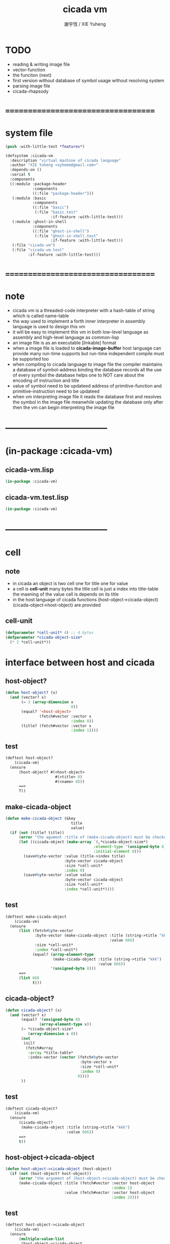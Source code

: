 #+TITLE:  cicada vm
#+AUTHOR: 謝宇恆 / XIE Yuheng
#+EMAIL:  xyheme@gmail.com

* TODO
  * reading & writing image file
  * vector-function
  * the funciton (next)
  * first version
    without database of symbol usage
    without resolving system
  * parsing image file
  * cicada-rhapsody
* ===================================
* system file
  #+begin_src lisp :tangle cicada-vm.asd
  (push :with-little-test *features*)

  (defsystem :cicada-vm
    :description "virtual machine of cicada language"
    :author "XIE Yuheng <xyheme@gmail.com>"
    :depends-on ()
    :serial t
    :components
    ((:module :package-header
              :components
              ((:file "package-header")))
     (:module :basic
              :components
              ((:file "basic")
               (:file "basic.test"
                      :if-feature :with-little-test)))
     (:module :ghost-in-shell
              :components
              ((:file "ghost-in-shell")
               (:file "ghost-in-shell.test"
                      :if-feature :with-little-test)))
     (:file "cicada-vm")
     (:file "cicada-vm.test"
            :if-feature :with-little-test)))
  #+end_src
* ===================================
* note
  * cicada vm is
    a threaded-code interpreter
    with a hash-table of string which is called name-table
  * the way used to implement
    a forth inner interpreter in assembly language
    is used to design this vm
  * it will be easy to implement this vm in both
    low-level language as assembly
    and high-level language as common-lisp
  * an image file is as an executable [linkable] format
  * when a image file is loaded to *cicada-image-buffer*
    host language can provide many run-time supports
    but run-time independent compile must be supported too
  * when compiling to cicada language to image file
    the compiler maintains a database of symbol-address binding
    the database records all the use of every symbol
    the database helps one to
    NOT care about the encoding of instruction and title
  * value of symbol
    need to be updateed
    address of primitive-function and primitive-instruction
    need to be updateed
  * when vm interpreting image file
    it reads the database first
    and resolves the symbol in the image file
    meanwhile updating the database
    only after then
    the vm can begin interpreting the image file
* -----------------------------------
* (in-package :cicada-vm)
** cicada-vm.lisp
   #+begin_src lisp :tangle cicada-vm.lisp
   (in-package :cicada-vm)
   #+end_src
** cicada-vm.test.lisp
   #+begin_src lisp :tangle cicada-vm.test.lisp
   (in-package :cicada-vm)
   #+end_src
* -----------------------------------
* cell
** note
   * in cicada
     an object is two cell
     one for title
     one for value
   * a cell is *cell-unit* many bytes
     the title cell is just a index into title-table
     the maening of the value cell is depends on its title
   * in the host language of cicada
     functions
     (host-object->cicada-object)
     (cicada-object->host-object)
     are provided
** cell-unit
   #+begin_src lisp :tangle cicada-vm.lisp
   (defparameter *cell-unit* 4) ;; 4 bytes
   (defparameter *cicada-object-size*
     (* 2 *cell-unit*))
   #+end_src
* interface between host and cicada
** host-object?
   #+begin_src lisp :tangle cicada-vm.lisp
   (defun host-object? (x)
     (and (vector? x)
          (= 3 (array-dimension x
                                0))
          (equal? '<host-object>
                  (fetch#vector :vector x
                                :index 0))
          (title? (fetch#vector :vector x
                                :index 1))))
   #+end_src
** test
   #+begin_src lisp :tangle cicada-vm.test.lisp
   (deftest host-object?
       (cicada-vm)
     (ensure
         (host-object? #(<host-object>
                         #(<title> 0)
                         #(<name> 0)))
         ==>
         T))
   #+end_src
** make-cicada-object
   #+begin_src lisp :tangle cicada-vm.lisp
   (defun make-cicada-object (&key
                                title
                                value)
     (if (not (title? title))
         (error "the agument :title of (make-cicada-object) must be checked by title?")
         (let ((cicada-object (make-array `(,*cicada-object-size*)
                                          :element-type '(unsigned-byte 8)
                                          :initial-element 0)))
           (save#byte-vector :value (title->index title)
                             :byte-vector cicada-object
                             :size *cell-unit*
                             :index 0)
           (save#byte-vector :value value
                             :byte-vector cicada-object
                             :size *cell-unit*
                             :index *cell-unit*))))
   #+end_src
** test
   #+begin_src lisp :tangle cicada-vm.test.lisp
   (deftest make-cicada-object
       (cicada-vm)
     (ensure
         (list (fetch#byte-vector
                :byte-vector (make-cicada-object :title (string->title "kkk")
                                                 :value 666)
                :size *cell-unit*
                :index *cell-unit*)
               (equal? (array-element-type
                        (make-cicada-object :title (string->title "kkk")
                                            :value 666))
                       '(unsigned-byte 8)))
         ==>
         (list 666
               t)))
   #+end_src
** cicada-object?
   #+begin_src lisp :tangle cicada-vm.lisp
   (defun cicada-object? (x)
     (and (vector? x)
          (equal? '(unsigned-byte 8)
                  (array-element-type x))
          (= *cicada-object-size*
             (array-dimension x 0))
          (not
           (nil?
            (fetch#array
             :array *title-table*
             :index-vector (vector (fetch#byte-vector
                                    :byte-vector x
                                    :size *cell-unit*
                                    :index 0)
                                   0))))
          ))
   #+end_src
** test
   #+begin_src lisp :tangle cicada-vm.test.lisp
   (deftest cicada-object?
       (cicada-vm)
     (ensure
         (cicada-object?
          (make-cicada-object :title (string->title "kkk")
                              :value 666))
         ==>
         t))
   #+end_src
** host-object->cicada-object
   #+begin_src lisp :tangle cicada-vm.lisp
   (defun host-object->cicada-object (host-object)
     (if (not (host-object? host-object))
         (error "the argument of (host-object->cicada-object) must be checked by host-object?")
         (make-cicada-object :title (fetch#vector :vector host-object
                                                  :index 1)
                             :value (fetch#vector :vector host-object
                                                  :index 2))))
   #+end_src
** test
   #+begin_src lisp :tangle cicada-vm.test.lisp
   (deftest host-object->cicada-object
       (cicada-vm)
     (ensure
         (multiple-value-list
          (host-object->cicada-object
           `#(<host-object>
              ,(string->title "testing#host-object->cicada-object")
              #b10000000)))
         ==>
         (list `#(,(title->index
                    (string->title
                     "testing#host-object->cicada-object"))
                  0 0 0
                  128 0 0 0)
               `128)))
   #+end_src
** cicada-object->host-object
   #+begin_src lisp :tangle cicada-vm.lisp
   (defun cicada-object->host-object (cicada-object)
     (cond ((not (cicada-object? cicada-object))
            (error "the argument of (cicada-object->host-object) must be checked by cicada-object?"))
           (:else
            `#(<host-object>
               ,(vector '<title>
                        (fetch#byte-vector :byte-vector cicada-object
                                           :size *cell-unit*
                                           :index 0))
               ,(fetch#byte-vector :byte-vector cicada-object
                                   :size *cell-unit*
                                   :index *cell-unit*)))
           ))
   #+end_src
** test
   #+begin_src lisp :tangle cicada-vm.test.lisp
   (deftest cicada-object->host-object
       (cicada-vm)
     (ensure
         (cicada-object->host-object
          (host-object->cicada-object
           `#(<host-object>
              ,(string->title "testing#host-object->cicada-object")
              #b10000000)))
         ==>
         `#(<HOST-OBJECT>
            ,(string->title "testing#host-object->cicada-object")
            128)))
   #+end_src
* load image
** note
   * in the first few test versions
     the image file will just be a vector-function-body
** ><
   #+begin_src lisp
   (progn 
    ;; form a (file . buffer) pair
    (setf stream (open (make-pathname :name "cicada-image-file-test~")
                       :direction ':output
                       :if-exists ':supersede))
    ;; edit the buffer
    (format stream "cicada ~%")
    ;; save-buffer-to-file
    (close stream))

   (defparameter *cicada-image-stream*
     (open (make-pathname :name "cicada-image-file-test~")
           :element-type '(unsigned-byte 8)
           :direction ':input))

   (defparameter *cicada-image-buffer*
     (make-array '(100)
                 :element-type '(unsigned-byte 8)
                 :initial-element 0))

   (values
    (read-sequence *cicada-image-buffer*
                   ,*cicada-image-stream*)
    ,*cicada-image-buffer*)


   (stream-read-byte )
   (read-byte )

   (dup#string )
   #+end_src
* name-table
** note
   * everything about name
     will be implemented by the name-table
   * a symbol is a index into name-table
     the interface is as
     * <name
       <as
       <mean
       (be)
     * <name
       <as
       (explain)
** number theory and hash function
   * 也許 hash function 可以動態地改變自己
     例如
     需要能夠聲明兩個 symbol 完全同一
     或它們的某個 域 同一
     這是爲了實現對多種人類語言的支持
     比如 英文 漢文 異體字
** the name-table
   #+begin_src lisp :tangle cicada-vm.lisp
   ;; must be a prime number

   ;; 1000003  ;; about 976 k
   ;; 1000033
   ;; 1000333
   ;; 100003   ;; about 97 k
   ;; 100333
   ;; 997
   ;; 499
   ;; 230      ;; for a special test

   (defparameter *size#name-table*
     100333)

   (defparameter *size#entry#name-table*
     100)

   (defparameter *name-table*
     (make-array
      (list *size#name-table* *size#entry#name-table*)
      :initial-element nil))

   (defun index-within-name-table? (index)
     (and (natural-number? index)
          (< index *size#name-table*)))
   #+end_src
** string->natural-number
   #+begin_src lisp :tangle cicada-vm.lisp
   (defparameter *max-carry-position* 22)

   (defun string->natural-number (string
                                  &key
                                    (counter 0)
                                    (sum 0))
     (if (string#empty? string)
         sum
         (multiple-value-bind
               (head#char
                tail#char
                string)
             (string->head#char string)
           (string->natural-number
            tail#char
            :counter (if (< counter *max-carry-position*)
                         (add1 counter)
                         0)
            :sum (+ sum
                    (shift#left
                     :step counter
                     :number (char->code head#char)))))))
   #+end_src
** test
   #+begin_src lisp :tangle cicada-vm.test.lisp
   (deftest string->natural-number
       (cicada-vm)
     (ensure
         (list (string->natural-number "")
               (string->natural-number "@")
               (string->natural-number "@@@"))
         ==>
         (list 0
               64
               448)))
   #+end_src
** natural-number->index
   #+begin_src lisp :tangle cicada-vm.lisp
   (defun natural-number->index (natural-number)
     (if (not (natural-number? natural-number))
         (error "argument of natural-number->index must be a natural-number")
         (mod natural-number *size#name-table*)))
   #+end_src
** test
   #+begin_src lisp :tangle cicada-vm.test.lisp
   (deftest natural-number->index
       (cicada-vm)
     (ensure
         (list (natural-number->index 0)
               (natural-number->index 123)
               (natural-number->index *size#name-table*))
         ==>
         (list 0
               123
               0)))
   #+end_src
** name?
   #+begin_src lisp :tangle cicada-vm.lisp
   (defun name? (x)
     (and (vector? x)
          (= 2 (array-dimension x
                                0))
          (equal? '<name>
                  (fetch#vector :vector x
                                :index 0))
          (index-within-name-table?
           (fetch#vector :vector x
                         :index 1))))
   #+end_src
** test
   #+begin_src lisp :tangle cicada-vm.test.lisp
   (deftest name?
       (cicada-vm)
     (ensure
         (name? #(<name> 0))
         ==>
         t))
   #+end_src
** name->index
   #+begin_src lisp :tangle cicada-vm.lisp
   (defun name->index (name)
     (cond ((not (name? name))
            (error "argument of name->index must be a name"))
           (:else
            (fetch#vector :vector name
                          :index 1))))
   #+end_src
** string->name & name->string
   #+begin_src lisp :tangle cicada-vm.lisp
   (defun string->name (string)
     (let ((index
            (natural-number->index
             (string->natural-number string))))
       (help#string->name#find-old-or-creat-new string
                                                index)))

   (defun help#string->name#find-old-or-creat-new (string index)
     (cond
       ((not (name-table-index#used? index))
        (help#string->name#creat-new string
                                     index)
        `#(<name> ,index))

       ((equal? string
                (fetch#array :array *name-table*
                             :index-vector `#(,index 0)))
        `#(<name> ,index))

       (:else
        (help#string->name#find-old-or-creat-new
         string
         (name-table-index#next index)))
       ))


   (defun help#string->name#creat-new (string index)
    (save#array :value string
                :array *name-table*
                :index-vector `#(,index 0)))


   (defun name-table-index#used? (index)
     (string? (fetch#array :array *name-table*
                           :index-vector `#(,index 0))))

   (defun name-table-index#next (index)
     (if (= index *size#name-table*)
         0
         (add1 index)))



   (defun name->string (name)
     (cond ((not (name? name))
            (error "argument of name->string must be a name"))
           (:else
            (let ((index (name->index name)))
              (cond ((not (name-table-index#used? index))
                     (error "this name does not have a string"))
                    (:else
                     (fetch#array :array *name-table*
                                  :index-vector `#(,index 0)))
                    )))
           ))

   #+end_src
** test
   #+begin_src lisp :tangle cicada-vm.test.lisp
   (deftest name->string
       (cicada-vm)
     (ensure
         (name->string (string->name "kkk took my baby away!"))
         ==>
         "kkk took my baby away!"))
   #+end_src
** print-name
   #+begin_src lisp :tangle cicada-vm.lisp
   (defun print-name (name
                      &key (stream t))
     (format stream
             "[~A]"
             (name->string name)))

   #+end_src
** test
   #+begin_src lisp :tangle cicada-vm.test.lisp
   (deftest print-name
       (cicada-vm)
     (ensure
         ;; (let ((test-stream (make-string-output-stream)))
         ;;   (print-name (string->name "kkk took my baby away!")
         ;;               :stream test-stream)
         ;;   (get-output-stream-string test-stream))
         (print-name (string->name "kkk took my baby away!")
                     :stream nil)
         ==>
         "[kkk took my baby away!]"))
   #+end_src
** be & explain
   #+begin_src lisp :tangle cicada-vm.lisp
   ;; <name
   ;; <as
   ;; <mean
   ;; (be)

   ;; <name
   ;; <as
   ;; (explain)



   ;; interface:
   ;; (multiple-value-bind
   ;;       (field
   ;;        update?
   ;;        old-mean)
   ;;     (be :name
   ;;         :as
   ;;         :mean )
   ;;   ><><><)

   (defun be (&key
                name
                as
                mean)
     (if (or (not (name? name))
             (not (name? as)))
         (error "the argument :name and :as of (be) must be checked by (name?)")
         (let ((name-index (name->index name))
               (as-index (name->index as)))
           (help#be :name-index name-index
                    :as-index as-index
                    :mean mean))))



   (defun help#be (&key
                     name-index
                     as-index
                     mean
                     (field 1))
     (let ((content-of-field
            (fetch#array :array *name-table*
                         :index-vector `#(,name-index ,field))))
       (cond
         ((nil? content-of-field)
          (save#array :value (cons as-index mean)
                      :array *name-table*
                      :index-vector `#(,name-index ,field))
          (values field
                  nil
                  nil))

         ((equal? as-index
                  (car content-of-field))
          (save#array :value (cons as-index mean)
                      :array *name-table*
                      :index-vector `#(,name-index ,field))
          (values field
                  :updated!!!
                  (cdr content-of-field)))

         ((< field *size#entry#name-table*)
          (help#be :name-index name-index
                   :as-index as-index
                   :mean mean
                   :field (add1 field)))

         (:else
          (error "the meaning of this name is too filled"))
         )))



   ;; interface:
   ;; (multiple-value-bind
   ;;       (mean
   ;;        find?)
   ;;     (explain :name
   ;;              :as )
   ;;   ><><><)

   (defun explain (&key
                     name
                     as)
     (if (or (not (name? name))
             (not (name? as)))
         (error "the argument :name and :as of (explain) must be checked by (name?)")
         (let ((name-index (name->index name))
               (as-index (name->index as)))
           (help#explain :name-index name-index
                         :as-index as-index))))



   (defun help#explain (&key
                          name-index
                          as-index
                          (field 1))
     (let ((content-of-field
            (fetch#array :array *name-table*
                         :index-vector `#(,name-index ,field))))
       (cond
         ((nil? content-of-field)
          (values nil
                  nil))

         ((equal? as-index
                  (car content-of-field))
          (values (cdr content-of-field)
                  :found!!!))

         ((< field *size#entry#name-table*)
          (help#explain :name-index name-index
                        :as-index as-index
                        :field (add1 field)))

         (:else
          (error (concatenate
                  'string
                  "can not explain the name as the way you wish~%"
                  "and the meaning of this name is too filled")))
         )))
   #+end_src
** test
   #+begin_src lisp :tangle cicada-vm.test.lisp
   (deftest be--and--explain
       (cicada-vm)
     (ensure
         (list (be :name (string->name "kkk")
                   :as (string->name "took")
                   :mean "my baby away!")
               (multiple-value-list
                (be :name (string->name "kkk")
                    :as (string->name "took")
                    :mean "my baby away!"))
               (multiple-value-list
                (explain :name (string->name "kkk")
                         :as (string->name "took"))))
         ==>
         (list 2
               `(2
                 :UPDATED!!!
                 "my baby away!")
               `("my baby away!"
                 :found!!!))
       ))
   #+end_src
** meaningful?
   #+begin_src lisp :tangle cicada-vm.lisp
   (defun meaningful? (&key
                         name
                         as)
       (multiple-value-bind
             (mean
              find?)
           (explain :name name
                    :as as)
         find?))

   #+end_src
** test
   #+begin_src lisp :tangle cicada-vm.test.lisp
   (deftest meaningful?
       (cicada-vm)
     (ensure
         (meaningful? :name (string->name "kkk")
                      :as (string->name "took"))
         ==>
         :found!!!))
   #+end_src
* title-table
** note
   * title is the way I used to manage name of things
     a title can be viewed as
     a type
     a module
     a structure
   * a title is a index into title-table
     the index is used as the encoding of that title
     there is only one title-table
     so the encoding works will
   * the interface is as
     * <title
       <name
       <object
       (entitle)
     * <title
       <name
       (ask)
   * every object have a title
** the title-table
   #+begin_src lisp :tangle cicada-vm.lisp
   (defparameter *size#title-table*
     1000)

   (defparameter *size#entry#title-table*
     100)

   (defparameter *title-table*
     (make-array
      (list *size#title-table* *size#entry#title-table*)
      :initial-element nil))

   (defun index-within-title-table? (index)
     (and (natural-number? index)
          (< index *size#title-table*)))

   (defparameter *pointer#title-table* 0)
   #+end_src
** string->title
   #+begin_src lisp :tangle cicada-vm.lisp
   (defun string->title (string)
     (let ((name (string->name string))
           (name#title (string->name "title")))
       (cond
         ((meaningful? :name name
                       :as name#title)
          `#(<title>
             ,(explain :name name
                       :as name#title)))

         ((< *pointer#title-table*
             ,*size#title-table*)
          ;; to create a new title is
          ;; to allocate a new index in the title-table
          ;; and save the name#title to the field number 0 of the entry
          (be :name name
              :as name#title
              :mean *pointer#title-table*)
          (save#array :value name#title
                      :array *title-table*
                      :index-vector (vector *pointer#title-table* 0))
          ;; update *pointer#title-table*
          (setf *pointer#title-table*
                (add1 *pointer#title-table*))
          `#(<title>
             ,(sub1 *pointer#title-table*)))

         (:else
          (error "title-table is filled, can not make new title")))))
   #+end_src
** title?
   #+begin_src lisp :tangle cicada-vm.lisp
   (defun title? (x)
     (and (vector? x)
          (= 2 (array-dimension x
                                0))
          (equal? '<title>
                  (fetch#vector :vector x
                                :index 0))
          (index-within-title-table?
           (fetch#vector :vector x
                         :index 1))))
   #+end_src
** test
   #+begin_src lisp :tangle cicada-vm.test.lisp
   (deftest title?
       (cicada-vm)
     (ensure
         (list (title? #(<title> 0))

               (title? (string->title "testing#title?")))
         ==>
         (list t
               t)))
   #+end_src
** title->index
   #+begin_src lisp :tangle cicada-vm.lisp
   (defun title->index (title)
     (cond ((not (title? title))
            (error "argument of title->index must be a title"))
           (:else
            (fetch#vector :vector title
                          :index 1))))
   #+end_src
** test
   #+begin_src lisp :tangle cicada-vm.test.lisp
   (deftest title->index
       (cicada-vm)
     (ensure
         (let ((test1 (title->index (string->title "testing#1#title->index")))
               (test2 (title->index (string->title "testing#2#title->index"))))
           (- test2 test1))
         ==>
         1))
   #+end_src
** entitle & ask
   #+begin_src lisp :tangle cicada-vm.lisp
   ;; <title
   ;; <name
   ;; <object
   ;; (entitle)

   ;; <title
   ;; <name
   ;; (ask)



   ;; interface:
   ;; (multiple-value-bind
   ;;       (field
   ;;        update?
   ;;        old-object)
   ;;     (entitle :title
   ;;              :name
   ;;              :object )
   ;;   ><><><)

   (defun entitle (&key
                     title
                     name
                     object)
     (if (or (not (title? title))
             (not (name? name))
             (not (host-object? object)))
         (error "one or more the arguments of (entitle) is of wrong type")
         (let ((title-index (title->index title))
               (name-index (name->index name)))
           (help#entitle :title-index title-index
                         :name-index name-index
                         :object object))))



   (defun help#entitle (&key
                          title-index
                          name-index
                          object
                          (field 1))
     (let ((content-of-field
            (fetch#array :array *title-table*
                         :index-vector `#(,title-index ,field))))
       (cond
         ((nil? content-of-field)
          (save#array :value (cons name-index object)
                      :array *title-table*
                      :index-vector `#(,title-index ,field))
          (values field
                  nil
                  nil))

         ((equal? name-index
                  (car content-of-field))
          (save#array :value (cons name-index object)
                      :array *title-table*
                      :index-vector `#(,title-index ,field))
          (values field
                  :updated!!!
                  (cdr content-of-field)))

         ((< field *size#entry#title-table*)
          (help#entitle :title-index title-index
                        :name-index name-index
                        :object object
                        :field (add1 field)))

         (:else
          (error "the names under this title is too filled"))
         )))



   ;; interface:
   ;; (multiple-value-bind
   ;;       (object
   ;;        find?)
   ;;     (ask :title
   ;;          :name )
   ;;   ><><><)


   (defun ask (&key
                 title
                 name)
     (if (or (not (title? title))
             (not (name? name)))
         (error "one or more the arguments of (ask) is of wrong type")
         (let ((title-index (title->index title))
               (name-index (name->index name)))
           (help#ask :title-index title-index
                     :name-index name-index))))



   (defun help#ask (&key
                      title-index
                      name-index
                      (field 1))
     (let ((content-of-field
            (fetch#array :array *title-table*
                         :index-vector `#(,title-index ,field))))
       (cond
         ((nil? content-of-field)
          (values nil
                  nil))

         ((equal? name-index
                  (car content-of-field))
          (values (cdr content-of-field)
                  :found!!!))

         ((< field *size#entry#title-table*)
          (help#ask :title-index title-index
                    :name-index name-index
                    :field (add1 field)))

         (:else
          (error (concatenate
                  'string
                  "can not ask for the object under the name as you wish~%"
                  "and the names under this title is too filled")))
         )))


   #+end_src
** test
   #+begin_src lisp :tangle cicada-vm.test.lisp
   (deftest entitle--and--ask
       (cicada-vm)
     (ensure
         (list (entitle :title (string->title "kkk")
                        :name (string->name "took")
                        :object `#(<host-object>
                                   ,(string->title "my")
                                   "baby away!"))
               (multiple-value-list
                (entitle :title (string->title "kkk")
                         :name (string->name "took")
                         :object `#(<host-object>
                                    ,(string->title "my")
                                    "baby away!")))
               (multiple-value-list
                (ask :title (string->title "kkk")
                     :name (string->name "took"))))
         ==>
         (list `1
               `(1
                 :updated!!!
                 #(<host-object> ,(string->title "my") "baby away!"))
               `(#(<host-object> ,(string->title "my") "baby away!")
                  :found!!!))))
    #+end_src
** entitled?
   #+begin_src lisp :tangle cicada-vm.lisp
   (defun entitled? (&key
                       title
                       name)
     (multiple-value-bind
           (object
            find?)
         (ask :title title
              :name name)
       find?))
   #+end_src
** test
   #+begin_src lisp :tangle cicada-vm.test.lisp
   (deftest entitled?
       (cicada-vm)
     (ensure
         (entitled? :title (string->title "kkk")
                    :name (string->name "took"))
         ==>
         :found!!!))
   #+end_src
** print-title
   #+begin_src lisp :tangle cicada-vm.lisp
   (defun print-title (title &key (stream t))
     (if (not (title? title))
         (error "the argument of (print-title) must be checked by title?")
         (print-name (fetch#array :array *title-table*
                                  :index-vector `#(,(title->index title) 0))
                     :stream stream)))

   #+end_src
** test
   #+begin_src lisp :tangle cicada-vm.test.lisp
   (deftest print-title
       (cicada-vm)
     (ensure
         ;; (let ((test-stream (make-string-output-stream)))
         ;;   (print-title (string->title "kkk")
         ;;                :stream test-stream)
         ;;   (get-output-stream-string test-stream))
         (print-title (string->title "kkk")
                      :stream nil)
         ==>
         "[title]"))
   #+end_src
** (string->title "title")
   #+begin_src lisp :tangle cicada-vm.lisp
   (string->title "title")
   #+end_src
* -----------------------------------
* vector-function
** note
   * address in the vector-function zone
** ><
   #+begin_src lisp

   #+end_src
* pointer-into-vector-function-body
** note
   * with the title system
     no (not much) global addresses will be used
     the title of a poniter helps to make the poniter
     become from an address to an index
* return-stack
** note
   * return-stack is a stack of pointers
     of which a pointer points into a function-body
   * the pointer on the top of return-stack
     always points into next instruction
   * it is the vary callers that are moving
     the pointer on the top of return-stack
     to the next instruction in a function-body
   * it is the vary callers that are pushing or popping
     the return-stack
   * primitive-function
     1. at the begin
        the caller will move
        the pointer on the top of return-stack
        to the next instruction in a function-body
     2. during
     3. at the end
        the celler will try to return to next instruction
   * vector-function
     1. at the begin
        the caller will move
        the pointer on the top of return-stack
        to the next instruction in a function-body
     2. during
        push a new pointer to the return-stack
     3. at the end
        the celler will try to return to next instruction
   * I will let all this things be done by the instructions
     the machine knows nothing about how to do
     it calls instructions and let instruction do
     the machine only knows next next next
   * an instruction is an object with its title (of course)
   * the things that saved into the return-stack
     are will titled pointer objects (of course)
     a pointer into a function-body
     shoud contain the function-body and an index
   * vector-function 這個 title 下
     有能夠造
     具有 pointer#vector-function-body 這個 title 的數據
     的函數
     而 pointer#vector-function-body 這個 title 下
     有處理這個數據類型的函數
** (string->title "return-stack")
   #+begin_src lisp :tangle cicada-vm.lisp
   (string->title "return-stack")
   #+end_src
** the return-stack
   #+begin_src lisp :tangle cicada-vm.lisp
   (defparameter *size#return-stack* 1024)

   (defparameter *return-stack*
     (make-array `(,(*  *cicada-object-size*
                        ,*size#return-stack*))
                 :element-type '(unsigned-byte 8)
                 :initial-element 0))

   ;; pointer is an index into *return-stack*
   ;; one step of push pop is *cicada-object-size*
   (defparameter *pointer#return-stack* 0)

   (defun push#return-stack (cicada-object)
     (cond
       ((not (cicada-object? cicada-object))
        (error "the argument of (push#return-stack) must be checked by cicada-object?"))

       ((not (<  (*  *pointer#return-stack*
                     ,*cicada-object-size*)
                 ,*size#return-stack*))
        (error "can not push anymore *return-stack* is filled"))

       (:else
        (let ()
          (copy#byte-vector :from cicada-object
                            :from-index 0
                            :to *return-stack*
                            :to-index (*  *pointer#return-stack*
                                          ,*cicada-object-size*)
                            :size *cicada-object-size*)
          (setf *pointer#return-stack*
                (add1 *pointer#return-stack*))
          (values *pointer#return-stack*
                  cicada-object)))))

   (defun pop#return-stack ()
     (cond
       ((zero? *pointer#return-stack*)
        (error "can not pop anymore *return-stack* is empty"))

       (:else
        (setf *pointer#return-stack*
              (sub1 *pointer#return-stack*))
        (values (fetch#byte-vector :byte-vector *return-stack*
                                   :index (*  *pointer#return-stack*
                                              ,*cicada-object-size*))
                ,*pointer#return-stack*))))

   #+end_src
** test
   #+begin_src lisp :tangle cicada-vm.test.lisp
   (deftest push#return-stack
       (cicada-vm)
     (ensure
         (list (multiple-value-list
                (push#return-stack
                 (make-cicada-object :title (string->title "kkk")
                                     :value 666)))
               (multiple-value-list
                (push#return-stack
                 (make-cicada-object :title (string->title "kkk")
                                     :value 666)))
               (multiple-value-list
                (pop#return-stack))
               (multiple-value-list
                (pop#return-stack)))
         ==>
         (list `(1 ,(make-cicada-object :title (string->title "kkk")
                                        :value 666))
               `(2 ,(make-cicada-object :title (string->title "kkk")
                                        :value 666))
               `(,(title->index (string->title "kkk"))
                 1)
               `(,(title->index (string->title "kkk"))
                 0))))
   #+end_src
** >< next
   #+begin_src lisp
   (defun next ()
     (let* ((pair (fetch
                   (fetch#vector :vector *return-stack*
                                 :index *pointer#return-stack*)))
            (instruction-index (car pair))
            (argument-object (cdr pair)))
       (execute-instruction :instruction-index instruction-index
                            :argument-object argument-object)))

   (defun execute-instruction (&key
                                 instruction-index
                                 argument-object)
     (funcall (fetch#vector :vector **
                            :index instruction-index)
              argument-object))
   #+end_src
* argument-stack
** the argument-stack
* frame-stack
** the frame-stack
* instruction-return-stack
  * in cicada language
    you can extend the instruction set of the vm
  * in the body of the definition of your instruction
    when you call a cicada function
    it will not use the return-stack to record the return point
    but to use instruction-return-stack
* primitive-instruction
** create title
   #+begin_src lisp :tangle cicada-vm.lisp
   ;; (string->title "primitive-instruction")
   #+end_src
* primitive-function
** note
   * 函數的調用 和 函數的返回值
     argument-stack 和 return-stack 和 frame-stack
     這裏就涉及到了不同模塊的東西之間的依賴關係
** create title
   #+begin_src lisp :tangle cicada-vm.lisp
   ;; (string->title "primitive-function")
   #+end_src
** instruction
   #+begin_src lisp :tangle cicada-vm.lisp
   ;; call#primitive-function
   ;; tail-call#primitive-function
   #+end_src
* variable
* bool
** instruction
   * bool#literal
* fixnum
** instruction
   * fixnum#literal
* -----------------------------------
* compiler
** note
* -----------------------------------
* threaded-code interpreter
** note
* -----------------------------------
* cicada-rhapsody
  #+begin_src lisp
  (defun name-reader (stream char-bound-with-this-function)
    (read#char :from stream
               :recursive-call-to-reader? nil))

  (bind-char-to-reader
   (character "[")
   (function name-reader))

  ;; (find-reader-from-char (character "["))
  (values [123])


  (readtablep *readtable*)
  (setq zvar 123)
  (set-syntax-from-char
   #\z #\'
   (setq table2 (copy-readtable)))

  (setq *readtable* table2)
  ;; zvar =>  VAR
  (setq *readtable* (copy-readtable nil))
  ;; zvar =>  123

  [ (cicada)

  ]

  ## cicada
  ## end cicada

  cicada.cicada
  cicada.iaa
  #+end_src
* -----------------------------------
* test
  #+begin_src lisp
  (asdf:load-system "cicada-vm")
  (in-package :cicada-vm)
  (run-unit 'basic)
  (run-unit 'cicada-vm)
  #+end_src
* ===================================

